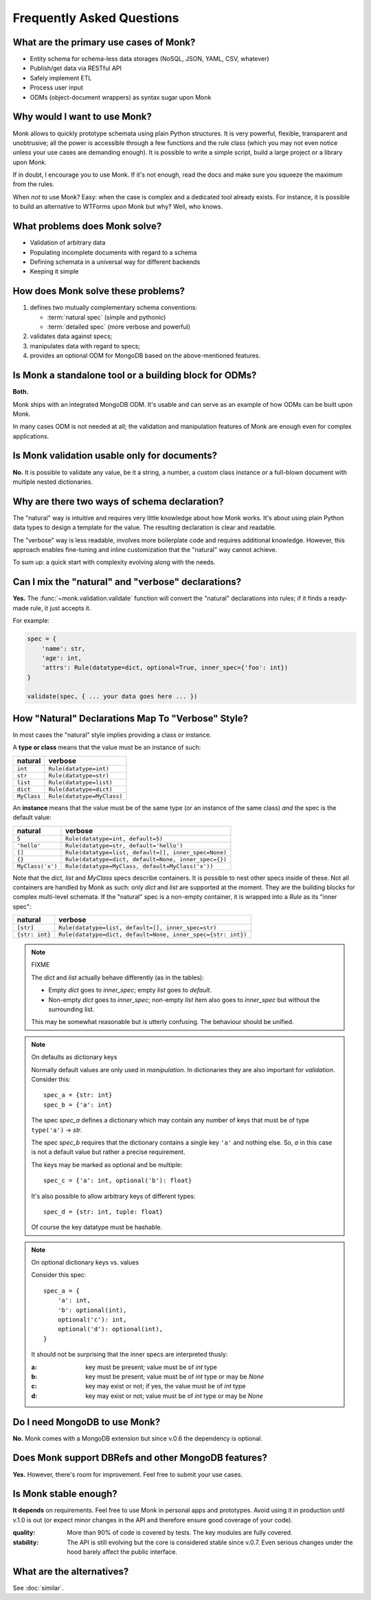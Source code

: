 Frequently Asked Questions
~~~~~~~~~~~~~~~~~~~~~~~~~~

What are the primary use cases of Monk?
---------------------------------------

* Entity schema for schema-less data storages
  (NoSQL, JSON, YAML, CSV, whatever)
* Publish/get data via RESTful API
* Safely implement ETL
* Process user input
* ODMs (object-document wrappers) as syntax sugar upon Monk

Why would I want to use Monk?
-----------------------------

Monk allows to quickly prototype schemata using plain Python structures.
It is very powerful, flexible, transparent and unobtrusive; all the power
is accessible through a few functions and the rule class (which you may not
even notice unless your use cases are demanding enough).  It is possible
to write a simple script, build a large project or a library upon Monk.

If in doubt, I encourage you to use Monk.  If it's not enough, read the docs
and make sure you squeeze the maximum from the rules.

When *not* to use Monk?  Easy: when the case is complex and a dedicated tool
already exists.  For instance, it is possible to build an alternative
to WTForms upon Monk but why?  Well, who knows.

What problems does Monk solve?
------------------------------

* Validation of arbitrary data
* Populating incomplete documents with regard to a schema
* Defining schemata in a universal way for different backends
* Keeping it simple

How does Monk solve these problems?
-----------------------------------

1. defines two mutually complementary schema conventions:

   * :term:`natural spec` (simple and pythonic)
   * :term:`detailed spec` (more verbose and powerful)

2. validates data against specs;

3. manipulates data with regard to specs;

4. provides an optional ODM for MongoDB based on the above-mentioned features.

Is Monk a standalone tool or a building block for ODMs?
-------------------------------------------------------

**Both.**

Monk ships with an integrated MongoDB ODM.  It's usable and can serve
as an example of how ODMs can be built upon Monk.

In many cases ODM is not needed at all; the validation and manipulation
features of Monk are enough even for complex applications.

Is Monk validation usable only for documents?
---------------------------------------------

**No.**
It is possible to validate any value, be it a string, a number, a custom class
instance or a full-blown document with multiple nested dictionaries.

Why are there two ways of schema declaration?
---------------------------------------------

The "natural" way is intuitive and requires very little knowledge about how
Monk works.  It's about using plain Python data types to design a template
for the value.  The resulting declaration is clear and readable.

The "verbose" way is less readable, involves more boilerplate code and requires
additional knowledge.  However, this approach enables fine-tuning and inline
customization that the "natural" way cannot achieve.

To sum up: a quick start with complexity evolving along with the needs.

Can I mix the "natural" and "verbose" declarations?
---------------------------------------------------

**Yes.**
The :func:`~monk.validation.validate` function will convert the "natural"
declarations into rules; if it finds a ready-made rule, it just accepts it.

For example:

.. code-block:: python

    spec = {
        'name': str,
        'age': int,
        'attrs': Rule(datatype=dict, optional=True, inner_spec={'foo': int})
    }

    validate(spec, { ... your data goes here ... })

How "Natural" Declarations Map To "Verbose" Style?
--------------------------------------------------

In most cases the "natural" style implies providing a class or instance.

A **type or class** means that the value must be an instance of such:

=========== ==========================
natural     verbose
=========== ==========================
``int``     ``Rule(datatype=int)``
``str``     ``Rule(datatype=str)``
``list``    ``Rule(datatype=list)``
``dict``    ``Rule(datatype=dict)``
``MyClass`` ``Rule(datatype=MyClass)``
=========== ==========================

An **instance** means that the value must be of the same type (or an instance
of the same class) *and* the spec is the default value:

================ ================================================
natural          verbose
================ ================================================
``5``            ``Rule(datatype=int, default=5)``
``'hello'``      ``Rule(datatype=str, default='hello')``
``[]``           ``Rule(datatype=list, default=[], inner_spec=None)``
``{}``           ``Rule(datatype=dict, default=None, inner_spec={})``
``MyClass('x')`` ``Rule(datatype=MyClass, default=MyClass('x'))``
================ ================================================

Note that the `dict`, `list` and `MyClass` specs describe containers.
It is possible to nest other specs inside of these.  Not all containers are
handled by Monk as such: only `dict` and `list` are supported at the moment.
They are the building blocks for complex multi-level schemata.
If the "natural" spec is a non-empty container, it is wrapped into a `Rule`
as its "inner spec":

================ ============================================================
natural          verbose
================ ============================================================
``[str]``        ``Rule(datatype=list, default=[], inner_spec=str)``
``{str: int}``   ``Rule(datatype=dict, default=None, inner_spec={str: int})``
================ ============================================================

.. note:: FIXME

   The `dict` and `list` actually behave differently (as in the tables):

   * Empty `dict` goes to `inner_spec`; empty `list` goes to `default`.
   * Non-empty `dict` goes to `inner_spec`; non-empty `list` item also goes to
     `inner_spec` but without the surrounding list.

   This may be somewhat reasonable but is utterly confusing.
   The behaviour should be unified.

.. note:: On defaults as dictionary keys

   Normally default values are only used in *manipulation*.
   In dictionaries they are also important for *validation*.  Consider this::

       spec_a = {str: int}
       spec_b = {'a': int}

   The spec `spec_a` defines a dictionary which may contain any number of keys
   that must be of type ``type('a')`` → `str`.

   The spec `spec_b` requires that the dictionary contains a single key ``'a'``
   and nothing else.  So, `a` in this case is not a default value but rather
   a precise requirement.

   The keys may be marked as optional and be multiple::

       spec_c = {'a': int, optional('b'): float}

   It's also possible to allow arbitrary keys of different types::

       spec_d = {str: int, tuple: float}

   Of course the key datatype must be hashable.

.. note:: On optional dictionary keys vs. values

   Consider this spec::

       spec_a = {
           'a': int,
           'b': optional(int),
           optional('c'): int,
           optional('d'): optional(int),
       }

   It should not be surprising that the inner specs are interpreted thusly:

   :a: key must be present; value must be of `int` type
   :b: key must be present; value must be of `int` type or may be `None`
   :c: key may exist or not; if yes, the value must be of `int` type
   :d: key may exist or not; value must be of `int` type or may be `None`

Do I need MongoDB to use Monk?
------------------------------

**No.**
Monk comes with a MongoDB extension but since v.0.6 the dependency is optional.

Does Monk support DBRefs and other MongoDB features?
----------------------------------------------------

**Yes.**
However, there's room for improvement.  Feel free to submit your use cases.

Is Monk stable enough?
----------------------

**It depends** on requirements.  Feel free to use Monk in personal apps and
prototypes.  Avoid using it in production until v.1.0 is out (or expect minor
changes in the API and therefore ensure good coverage of your code).

:quality:
    More than 90% of code is covered by tests.  The key modules are fully
    covered.

:stability:
    The API is still evolving but the core is considered stable since v.0.7.
    Even serious changes under the hood barely affect the public interface.

What are the alternatives?
--------------------------

See :doc:`similar`.
